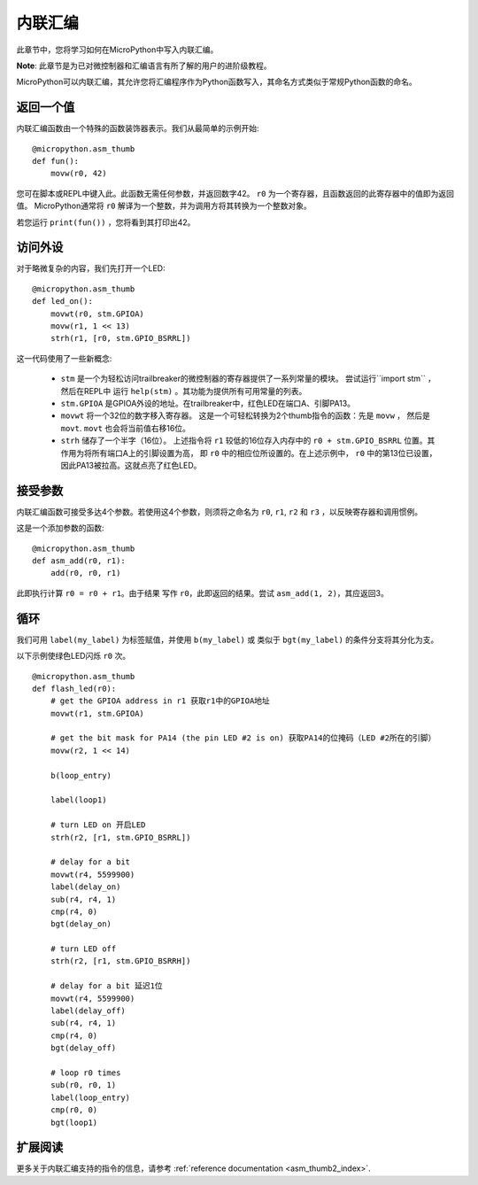 .. _trailbreaker_tutorial_assembler:

内联汇编
================

此章节中，您将学习如何在MicroPython中写入内联汇编。

**Note**: 此章节是为已对微控制器和汇编语言有所了解的用户的进阶级教程。

MicroPython可以内联汇编，其允许您将汇编程序作为Python函数写入，其命名方式类似于常规Python函数的命名。

返回一个值
-----------------

内联汇编函数由一个特殊的函数装饰器表示。我们从最简单的示例开始::

    @micropython.asm_thumb
    def fun():
        movw(r0, 42)

您可在脚本或REPL中键入此。此函数无需任何参数，并返回数字42。 ``r0`` 为一个寄存器，且函数返回的此寄存器中的值即为返回值。
MicroPython通常将 ``r0`` 解译为一个整数，并为调用方将其转换为一个整数对象。

若您运行 ``print(fun())`` ，您将看到其打印出42。

访问外设
---------------------

对于略微复杂的内容，我们先打开一个LED::

    @micropython.asm_thumb
    def led_on():
        movwt(r0, stm.GPIOA)
        movw(r1, 1 << 13)
        strh(r1, [r0, stm.GPIO_BSRRL])

这一代码使用了一些新概念:

  - ``stm`` 是一个为轻松访问trailbreaker的微控制器的寄存器提供了一系列常量的模块。
    尝试运行``import stm`` ，然后在REPL中
    运行 ``help(stm)`` 。其功能为提供所有可用常量的列表。

  - ``stm.GPIOA`` 是GPIOA外设的地址。在trailbreaker中，红色LED在端口A、引脚PA13。

  - ``movwt`` 将一个32位的数字移入寄存器。
    这是一个可轻松转换为2个thumb指令的函数：先是 ``movw`` ，
    然后是 ``movt``.
    ``movt`` 也会将当前值右移16位。

  - ``strh`` 储存了一个半字（16位）。
    上述指令将 ``r1`` 较低的16位存入内存中的 ``r0 + stm.GPIO_BSRRL`` 位置。其作用为将所有端口A上的引脚设置为高，
    即 ``r0`` 中的相应位所设置的。在上述示例中，
    ``r0`` 中的第13位已设置，因此PA13被拉高。这就点亮了红色LED。

接受参数
-------------------

内联汇编函数可接受多达4个参数。若使用这4个参数，则须将之命名为 ``r0``, ``r1``, ``r2`` 和 ``r3`` ，以反映寄存器和调用惯例。

这是一个添加参数的函数::

    @micropython.asm_thumb
    def asm_add(r0, r1):
        add(r0, r0, r1)

此即执行计算 ``r0 = r0 + r1``。由于结果
写作 ``r0``，此即返回的结果。尝试 ``asm_add(1, 2)``，其应返回3。

循环
-----

我们可用 ``label(my_label)`` 为标签赋值，并使用 ``b(my_label)`` 或
类似于 ``bgt(my_label)`` 的条件分支将其分化为支。

以下示例使绿色LED闪烁 ``r0`` 次。 ::

    @micropython.asm_thumb
    def flash_led(r0):
        # get the GPIOA address in r1 获取r1中的GPIOA地址
        movwt(r1, stm.GPIOA)

        # get the bit mask for PA14 (the pin LED #2 is on) 获取PA14的位掩码（LED #2所在的引脚）
        movw(r2, 1 << 14)

        b(loop_entry)

        label(loop1)

        # turn LED on 开启LED
        strh(r2, [r1, stm.GPIO_BSRRL])

        # delay for a bit
        movwt(r4, 5599900)
        label(delay_on)
        sub(r4, r4, 1)
        cmp(r4, 0)
        bgt(delay_on)

        # turn LED off
        strh(r2, [r1, stm.GPIO_BSRRH])

        # delay for a bit 延迟1位
        movwt(r4, 5599900)
        label(delay_off)
        sub(r4, r4, 1)
        cmp(r4, 0)
        bgt(delay_off)

        # loop r0 times
        sub(r0, r0, 1)
        label(loop_entry)
        cmp(r0, 0)
        bgt(loop1)

扩展阅读
---------------

更多关于内联汇编支持的指令的信息，请参考 :ref:`reference documentation <asm_thumb2_index>`.
